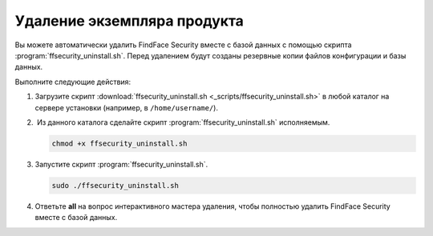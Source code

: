 Удаление экземпляра продукта
==============================================

Вы можете автоматически удалить FindFace Security вместе с базой данных с помощью скрипта :program:`ffsecurity_uninstall.sh`. Перед удалением будут созданы резервные копии файлов конфигурации и базы данных.

Выполните следующие действия: 

#. Загрузите скрипт :download:`ffsecurity_uninstall.sh <_scripts/ffsecurity_uninstall.sh>` в любой каталог на сервере установки (например, в ``/home/username/``).

#.  Из данного каталога сделайте скрипт :program:`ffsecurity_uninstall.sh` исполняемым. 

   .. code::

      chmod +x ffsecurity_uninstall.sh

#. Запустите скрипт :program:`ffsecurity_uninstall.sh`. 

   .. code::

      sudo ./ffsecurity_uninstall.sh

#. Ответьте **all** на вопрос интерактивного мастера удаления, чтобы полностью удалить FindFace Security вместе с базой данных.